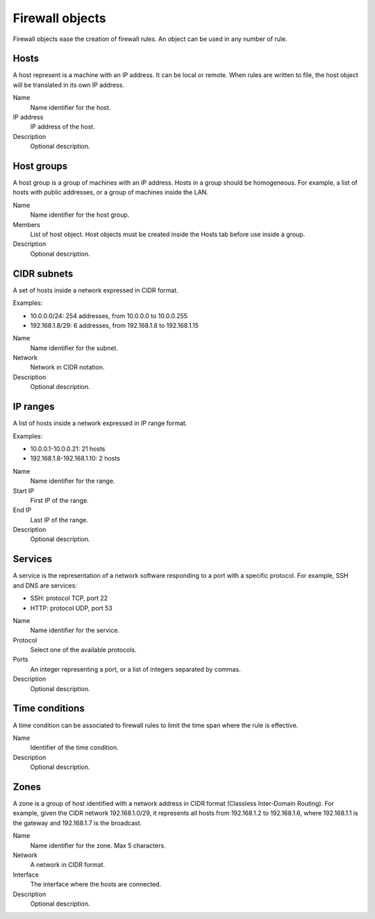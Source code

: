 ================
Firewall objects
================

Firewall objects ease the creation of firewall rules.
An object can be used in any number of rule.

Hosts
=====

A host represent is a machine with an IP address.
It can be local or remote.
When rules are written to file,
the host object will be translated in its own IP address.

Name
    Name identifier for the host.

IP address
    IP address of the host. 

Description
    Optional description.

Host groups
===========

A host group is a group of machines with an IP address.
Hosts in a group should be homogeneous.
For example, a list of hosts with public addresses, or
a group of machines inside the LAN.

Name
    Name identifier for the host group.

Members
   List of host object. Host objects must be created
   inside the Hosts tab before use inside a group.

Description
    Optional description.

CIDR subnets
============

A set of hosts inside a network expressed in CIDR format.

Examples:

* 10.0.0.0/24: 254 addresses, from 10.0.0.0 to 10.0.0.255
* 192.168.1.8/29: 6 addresses, from 192.168.1.8 to 192.168.1.15

Name
    Name identifier for the subnet.

Network
    Network in CIDR notation.

Description
    Optional description.

IP ranges
=========

A list of hosts inside a network expressed in IP range format.

Examples:

* 10.0.0.1-10.0.0.21: 21 hosts
* 192.168.1.8-192.168.1.10: 2 hosts

Name
    Name identifier for the range.

Start IP
    First IP of the range.

End IP
    Last IP of the range.

Description
    Optional description.


Services
========

A service is the representation of a network software responding
to a port with a specific protocol.
For example, SSH and DNS are services:

* SSH: protocol TCP, port 22
* HTTP: protocol UDP, port 53

Name
    Name identifier for the service.

Protocol
   Select one of the available protocols.

Ports
   An integer representing a port, or a list of integers separated by commas.

Description
    Optional description.

Time conditions
===============

A time condition can be associated to firewall rules to limit the time span where
the rule is effective.

Name
    Identifier of the time condition.

Description
    Optional description.


Zones
=====

A zone is a group of host identified with a network address in CIDR format (Classless Inter-Domain Routing).
For example, given the CIDR network 192.168.1.0/29, it represents all hosts
from 192.168.1.2 to 192.168.1.6, where 192.168.1.1 is the gateway and 192.168.1.7 is the broadcast.

Name
    Name identifier for the zone. Max 5 characters.

Network
    A network in CIDR format.

Interface
    The interface where the hosts are connected.

Description
    Optional description.
